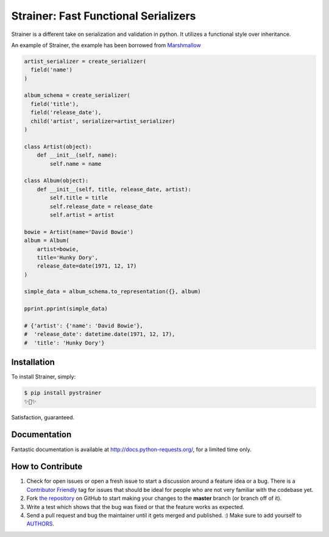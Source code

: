 Strainer: Fast Functional Serializers
=====================================

.. image:: https://img.shields.io/pypi/v/pystrainer.svg
    :target: https://pypi.python.org/pypi/pystrainer

Strainer is a different take on serialization and validation in python.
It utilizes a functional style over inheritance.

An example of Strainer, the example has been borrowed from `Marshmallow <https://marshmallow.readthedocs.io/en/latest/>`_

.. code-block:: python

    artist_serializer = create_serializer(
      field('name')
    )

    album_schema = create_serializer(
      field('title'),
      field('release_date'),
      child('artist', serializer=artist_serializer)
    )

    class Artist(object):
        def __init__(self, name):
            self.name = name

    class Album(object):
        def __init__(self, title, release_date, artist):
            self.title = title
            self.release_date = release_date
            self.artist = artist

    bowie = Artist(name='David Bowie')
    album = Album(
        artist=bowie,
        title='Hunky Dory',
        release_date=date(1971, 12, 17)
    )

    simple_data = album_schema.to_representation({}, album)

    pprint.pprint(simple_data)

    # {'artist': {'name': 'David Bowie'},
    #  'release_date': datetime.date(1971, 12, 17),
    #  'title': 'Hunky Dory'}


Installation
------------

To install Strainer, simply:

.. code-block:: bash

    $ pip install pystrainer
    ✨🍰✨

Satisfaction, guaranteed.

Documentation
-------------

Fantastic documentation is available at http://docs.python-requests.org/, for a limited time only.


How to Contribute
-----------------

#. Check for open issues or open a fresh issue to start a discussion around a feature idea or a bug. There is a `Contributor Friendly`_ tag for issues that should be ideal for people who are not very familiar with the codebase yet.
#. Fork `the repository`_ on GitHub to start making your changes to the **master** branch (or branch off of it).
#. Write a test which shows that the bug was fixed or that the feature works as expected.
#. Send a pull request and bug the maintainer until it gets merged and published. :) Make sure to add yourself to AUTHORS_.

.. _`the repository`: http://github.com/kennethreitz/requests
.. _AUTHORS: https://github.com/kennethreitz/requests/blob/master/AUTHORS.rst
.. _Contributor Friendly: https://github.com/kennethreitz/requests/issues?direction=desc&labels=Contributor+Friendly&page=1&sort=updated&state=open
